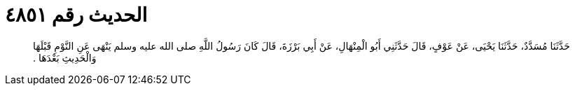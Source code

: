 
= الحديث رقم ٤٨٥١

[quote.hadith]
حَدَّثَنَا مُسَدَّدٌ، حَدَّثَنَا يَحْيَى، عَنْ عَوْفٍ، قَالَ حَدَّثَنِي أَبُو الْمِنْهَالِ، عَنْ أَبِي بَرْزَةَ، قَالَ كَانَ رَسُولُ اللَّهِ صلى الله عليه وسلم يَنْهَى عَنِ النَّوْمِ قَبْلَهَا وَالْحَدِيثِ بَعْدَهَا ‏.‏